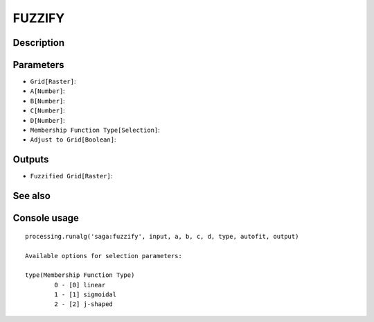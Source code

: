 FUZZIFY
=======

Description
-----------

Parameters
----------

- ``Grid[Raster]``:
- ``A[Number]``:
- ``B[Number]``:
- ``C[Number]``:
- ``D[Number]``:
- ``Membership Function Type[Selection]``:
- ``Adjust to Grid[Boolean]``:

Outputs
-------

- ``Fuzzified Grid[Raster]``:

See also
---------


Console usage
-------------


::

	processing.runalg('saga:fuzzify', input, a, b, c, d, type, autofit, output)

	Available options for selection parameters:

	type(Membership Function Type)
		0 - [0] linear
		1 - [1] sigmoidal
		2 - [2] j-shaped
